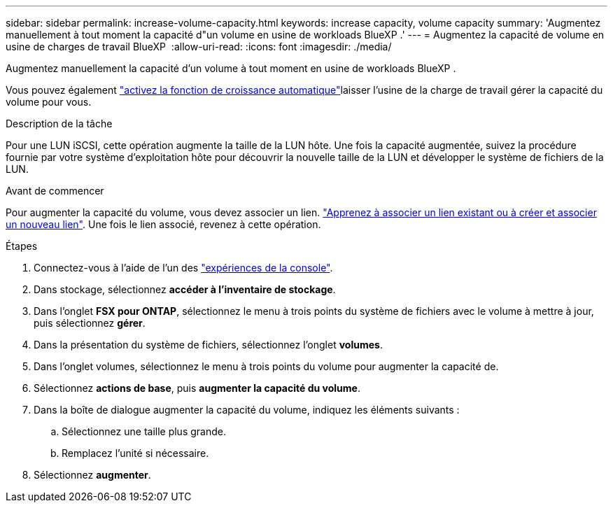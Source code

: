 ---
sidebar: sidebar 
permalink: increase-volume-capacity.html 
keywords: increase capacity, volume capacity 
summary: 'Augmentez manuellement à tout moment la capacité d"un volume en usine de workloads BlueXP .' 
---
= Augmentez la capacité de volume en usine de charges de travail BlueXP 
:allow-uri-read: 
:icons: font
:imagesdir: ./media/


[role="lead"]
Augmentez manuellement la capacité d'un volume à tout moment en usine de workloads BlueXP .

Vous pouvez également link:edit-volume-autogrow.html["activez la fonction de croissance automatique"]laisser l'usine de la charge de travail gérer la capacité du volume pour vous.

.Description de la tâche
Pour une LUN iSCSI, cette opération augmente la taille de la LUN hôte. Une fois la capacité augmentée, suivez la procédure fournie par votre système d'exploitation hôte pour découvrir la nouvelle taille de la LUN et développer le système de fichiers de la LUN.

.Avant de commencer
Pour augmenter la capacité du volume, vous devez associer un lien. link:https://docs.netapp.com/us-en/workload-fsx-ontap/create-link.html["Apprenez à associer un lien existant ou à créer et associer un nouveau lien"]. Une fois le lien associé, revenez à cette opération.

.Étapes
. Connectez-vous à l'aide de l'un des link:https://docs.netapp.com/us-en/workload-setup-admin/console-experiences.html["expériences de la console"^].
. Dans stockage, sélectionnez *accéder à l'inventaire de stockage*.
. Dans l'onglet *FSX pour ONTAP*, sélectionnez le menu à trois points du système de fichiers avec le volume à mettre à jour, puis sélectionnez *gérer*.
. Dans la présentation du système de fichiers, sélectionnez l'onglet *volumes*.
. Dans l'onglet volumes, sélectionnez le menu à trois points du volume pour augmenter la capacité de.
. Sélectionnez *actions de base*, puis *augmenter la capacité du volume*.
. Dans la boîte de dialogue augmenter la capacité du volume, indiquez les éléments suivants :
+
.. Sélectionnez une taille plus grande.
.. Remplacez l'unité si nécessaire.


. Sélectionnez *augmenter*.

